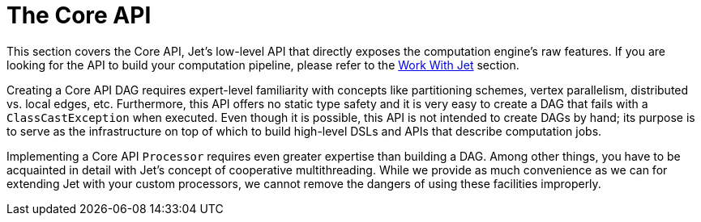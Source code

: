 = The Core API

This section covers the Core API, Jet's low-level API that directly
exposes the computation engine's raw features. If you are looking for
the API to build your computation pipeline, please refer to the
<<work-with-jet, Work With Jet>> section.

Creating a Core API DAG requires expert-level familiarity with concepts
like partitioning schemes, vertex parallelism, distributed vs. local
edges, etc. Furthermore, this API offers no static type safety and it
is very easy to create a DAG that fails with a `ClassCastException` when
executed. Even though it is possible, this API is not intended to
create DAGs by hand; its purpose is to serve as the infrastructure on
top of which to build high-level DSLs and APIs that describe computation
jobs.

Implementing a Core API `Processor` requires even greater expertise than
building a DAG. Among other things, you have to be acquainted in detail
with Jet's concept of cooperative multithreading. While we provide as
much convenience as we can for extending Jet with your custom
processors, we cannot remove the dangers of using these facilities
improperly.